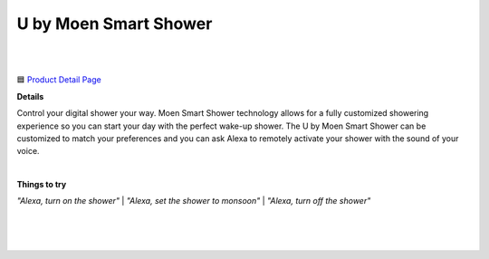 U by Moen Smart Shower
-----

|
.. image:: images/products/MoenUbyMoenShower.png
|

🟦 `Product Detail Page <https://www.amazon.com/Moen-TS3302BL-Connected-Bathroom-Controller/dp/B07MV32JD4>`_

**Details** 

Control your digital shower your way. Moen Smart Shower technology allows for a fully customized showering experience so you can start your day with the perfect wake-up shower. The U by Moen Smart Shower can be customized to match your preferences and you can ask Alexa to remotely activate your shower with the sound of your voice.

|
**Things to try**

*"Alexa, turn on the shower"*
|
*"Alexa, set the shower to monsoon"*
|
*"Alexa, turn off the shower"*

|
|
|
